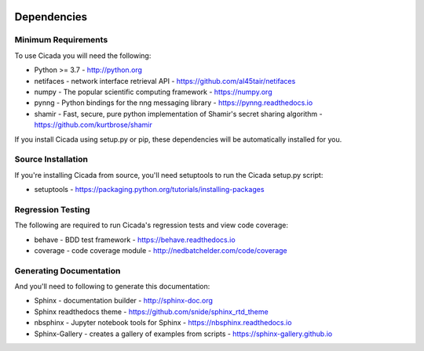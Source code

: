 .. image:: ../artwork/cicada.png
  :width: 200px
  :align: right

.. _dependencies:

Dependencies
============

Minimum Requirements
--------------------

To use Cicada you will need the following:

* Python >= 3.7 - http://python.org
* netifaces - network interface retrieval API - https://github.com/al45tair/netifaces
* numpy - The popular scientific computing framework - https://numpy.org
* pynng - Python bindings for the nng messaging library - https://pynng.readthedocs.io
* shamir - Fast, secure, pure python implementation of Shamir's secret sharing algorithm - https://github.com/kurtbrose/shamir

If you install Cicada using setup.py or pip, these dependencies will be
automatically installed for you.


Source Installation
-------------------

If you're installing Cicada from source, you'll need setuptools to run the
Cicada setup.py script:

* setuptools - https://packaging.python.org/tutorials/installing-packages

Regression Testing
------------------

The following are required to run Cicada's regression tests and view
code coverage:

* behave - BDD test framework - https://behave.readthedocs.io
* coverage - code coverage module - http://nedbatchelder.com/code/coverage

Generating Documentation
------------------------

And you'll need to following to generate this documentation:

* Sphinx - documentation builder - http://sphinx-doc.org
* Sphinx readthedocs theme - https://github.com/snide/sphinx_rtd_theme
* nbsphinx - Jupyter notebook tools for Sphinx - https://nbsphinx.readthedocs.io
* Sphinx-Gallery - creates a gallery of examples from scripts - https://sphinx-gallery.github.io
